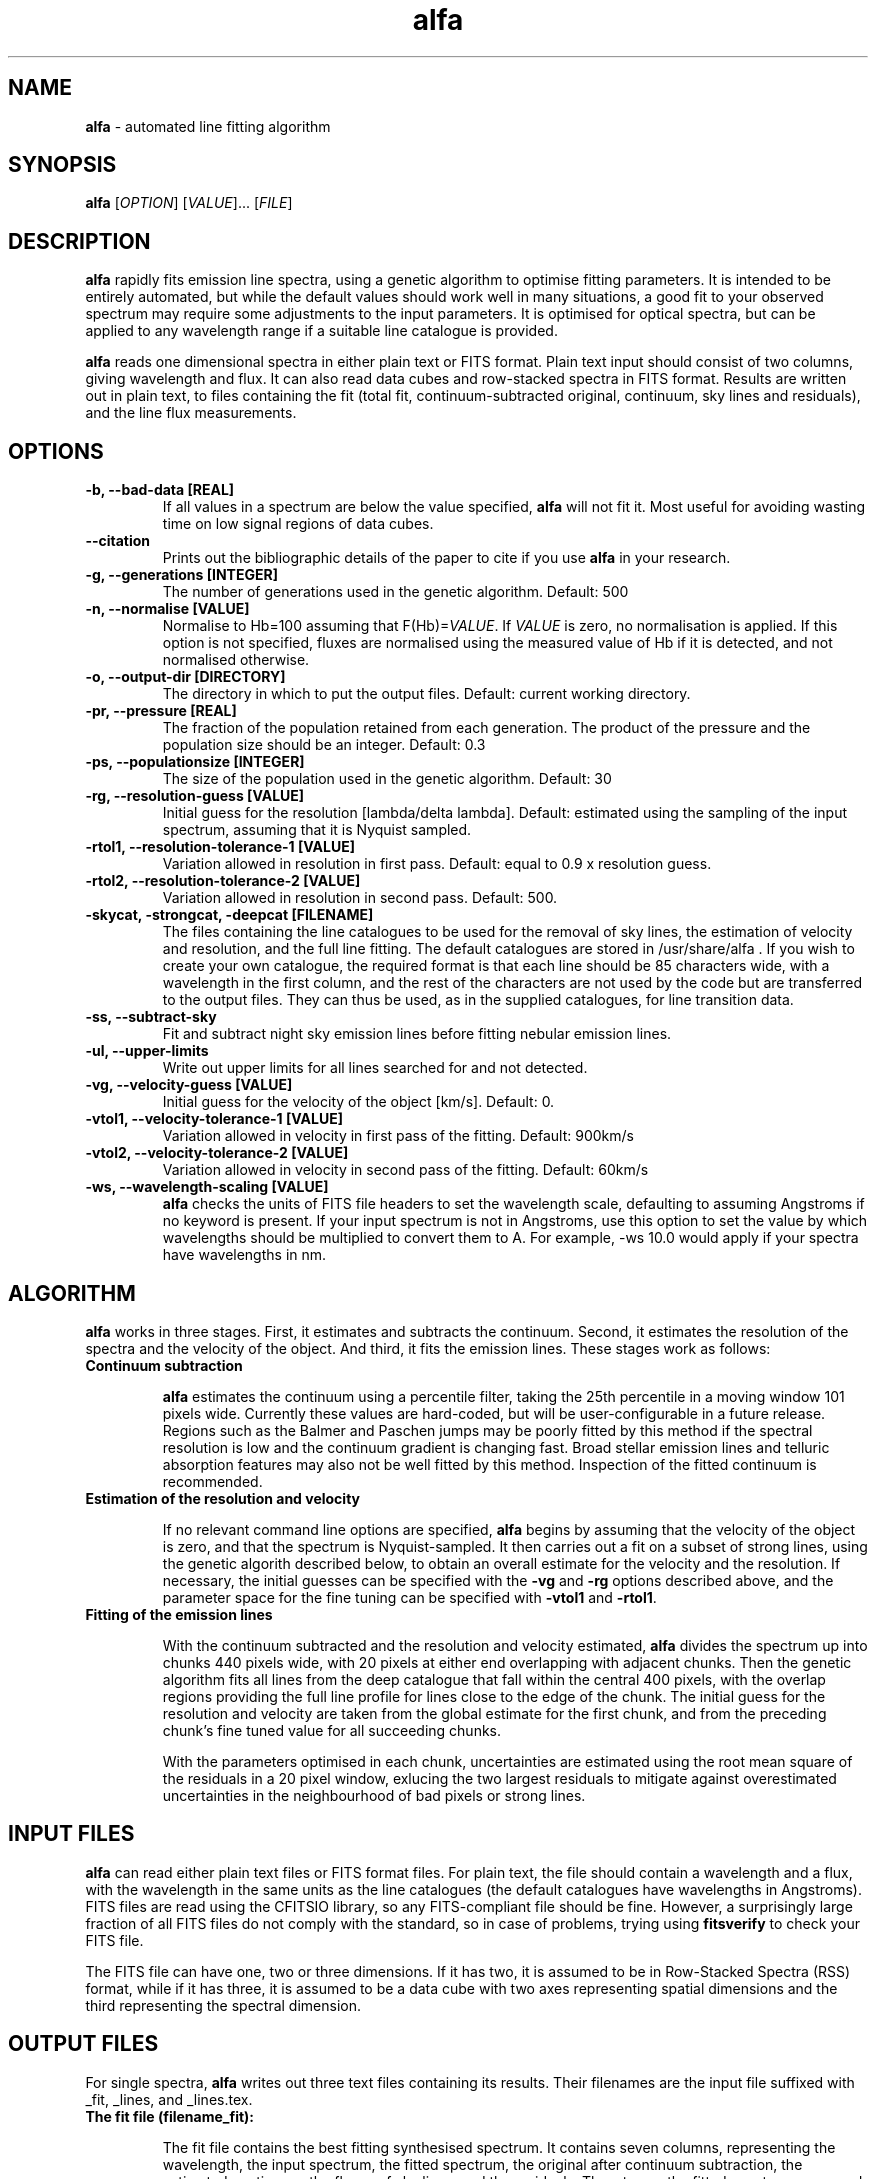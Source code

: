 .\" Manpage for alfa.
.TH alfa 1 "26 Aug 2016" "1.0" "alfa man page"
.SH NAME
\fBalfa\fR \- automated line fitting algorithm
.SH SYNOPSIS
\fBalfa\fR [\fIOPTION\fR] [\fIVALUE\fR]... [\fIFILE\fR]
.SH DESCRIPTION
\fBalfa\fR rapidly fits emission line spectra, using a genetic algorithm to optimise fitting parameters.  It is intended to be entirely automated, but while the default values should work well in many situations, a good fit to your observed spectrum may require some adjustments to the input parameters.  It is optimised for optical spectra, but can be applied to any wavelength range if a suitable line catalogue is provided.
.PP
\fBalfa\fR reads one dimensional spectra in either plain text or FITS format.  Plain text input should consist of two columns, giving wavelength and flux.  It can also read data cubes and row-stacked spectra in FITS format.  Results are written out in plain text, to files containing the fit (total fit, continuum-subtracted original, continuum, sky lines and residuals), and the line flux measurements.
.SH OPTIONS

.TP
.B \-b, \-\-bad-data [REAL]
If all values in a spectrum are below the value specified, \fBalfa\fR will not fit it.  Most useful for avoiding wasting time on low signal regions of data cubes.

.TP
.B \-\-citation
Prints out the bibliographic details of the paper to cite if you use \fBalfa\fR in your research.

.TP
.B \-g, \-\-generations [INTEGER]
The number of generations used in the genetic algorithm. Default: 500

.TP
.B \-n, \-\-normalise [VALUE]
Normalise to Hb=100 assuming that F(Hb)=\fIVALUE\fR.  If \fIVALUE\fR is zero, no normalisation is applied.  If this option is not specified, fluxes are normalised using the measured value of Hb if it is detected, and not normalised otherwise.

.TP
.B \-o, \-\-output\-dir [DIRECTORY]
The directory in which to put the output files. Default: current working directory.

.TP
.B \-pr, \-\-pressure [REAL]
The fraction of the population retained from each generation. The product of the pressure and the population size should be an integer.  Default: 0.3

.TP
.B \-ps, \-\-populationsize [INTEGER]
The size of the population used in the genetic algorithm. Default: 30

.TP
.B \-rg, \-\-resolution\-guess [VALUE]
Initial guess for the resolution [lambda/delta lambda]. Default: estimated using the sampling of the input spectrum, assuming that it is Nyquist sampled.

.TP
.B \-rtol1, \-\-resolution\-tolerance\-1 [VALUE]
Variation allowed in resolution in first pass. Default: equal to 0.9 x resolution guess.

.TP
.B \-rtol2, \-\-resolution\-tolerance\-2 [VALUE]
Variation allowed in resolution in second pass. Default: 500.

.TP
.B \-skycat, \-strongcat, \-deepcat [FILENAME]
The files containing the line catalogues to be used for the removal of sky lines, the estimation of velocity and resolution, and the full line fitting.  The default catalogues are stored in /usr/share/alfa .  If you wish to create your own catalogue, the required format is that each line should be 85 characters wide, with a wavelength in the first column, and the rest of the characters are not used by the code but are transferred to the output files.  They can thus be used, as in the supplied catalogues, for line transition data.

.TP
.B \-ss, \-\-subtract\-sky
Fit and subtract night sky emission lines before fitting nebular emission lines.

.TP
.B \-ul, \-\-upper-limits
Write out upper limits for all lines searched for and not detected.

.TP
.B \-vg, \-\-velocity\-guess [VALUE]
Initial guess for the velocity of the object [km/s]. Default: 0.

.TP
.B \-vtol1, \-\-velocity\-tolerance\-1 [VALUE]
Variation allowed in velocity in first pass of the fitting. Default: 900km/s

.TP
.B \-vtol2, \-\-velocity\-tolerance\-2 [VALUE]
Variation allowed in velocity in second pass of the fitting. Default: 60km/s

.TP
.B \-ws, \-\-wavelength\-scaling [VALUE]
\fBalfa\fR checks the units of FITS file headers to set the wavelength scale, defaulting to assuming Angstroms if no keyword is present.  If your input spectrum is not in Angstroms, use this option to set the value by which wavelengths should be multiplied to convert them to A.  For example, \-ws 10.0 would apply if your spectra have wavelengths in nm.

.SH ALGORITHM

\fBalfa\fR works in three stages.  First, it estimates and subtracts the continuum.  Second, it estimates the resolution of the spectra and the velocity of the object.  And third, it fits the emission lines.  These stages work as follows:

.TP
.B Continuum subtraction

\fBalfa\fR estimates the continuum using a percentile filter, taking the 25th percentile in a moving window 101 pixels wide.  Currently these values are hard-coded, but will be user-configurable in a future release.  Regions such as the Balmer and Paschen jumps may be poorly fitted by this method if the spectral resolution is low and the continuum gradient is changing fast.  Broad stellar emission lines and telluric absorption features may also not be well fitted by this method.  Inspection of the fitted continuum is recommended.

.TP
.B Estimation of the resolution and velocity

If no relevant command line options are specified, \fBalfa\fR begins by assuming that the velocity of the object is zero, and that the spectrum is Nyquist-sampled.  It then carries out a fit on a subset of strong lines, using the genetic algorith described below, to obtain an overall estimate for the velocity and the resolution.  If necessary, the initial guesses can be specified with the \fB-vg\fR and \fB-rg\fR options described above, and the parameter space for the fine tuning can be specified with \fB-vtol1\fR and \fB-rtol1\fR.

.TP
.B Fitting of the emission lines

With the continuum subtracted and the resolution and velocity estimated, \fBalfa\fR divides the spectrum up into chunks 440 pixels wide, with 20 pixels at either end overlapping with adjacent chunks.  Then the genetic algorithm fits all lines from the deep catalogue that fall within the central 400 pixels, with the overlap regions providing the full line profile for lines close to the edge of the chunk.  The initial guess for the resolution and velocity are taken from the global estimate for the first chunk, and from the preceding chunk's fine tuned value for all succeeding chunks.

With the parameters optimised in each chunk, uncertainties are estimated using the root mean square of the residuals in a 20 pixel window, exlucing the two largest residuals to mitigate against overestimated uncertainties in the neighbourhood of bad pixels or strong lines.

.SH INPUT FILES
\fBalfa\fR can read either plain text files or FITS format files.  For plain text, the file should contain a wavelength and a flux, with the wavelength in the same units as the line catalogues (the default catalogues have wavelengths in Angstroms).  FITS files are read using the CFITSIO library, so any FITS-compliant file should be fine.  However, a surprisingly large fraction of all FITS files do not comply with the standard, so in case of problems, trying using \fBfitsverify\fR to check your FITS file.

The FITS file can have one, two or three dimensions.  If it has two, it is assumed to be in Row-Stacked Spectra (RSS) format, while if it has three, it is assumed to be a data cube with two axes representing spatial dimensions and the third representing the spectral dimension.

.SH OUTPUT FILES
For single spectra, \fBalfa\fR writes out three text files containing its results.  Their filenames are the input file suffixed with _fit, _lines, and _lines.tex.

.TP
.B The fit file (filename_fit):

The fit file contains the best fitting synthesised spectrum.  It contains seven columns, representing the wavelength, the input spectrum, the fitted spectrum, the original after continuum subtraction, the estimated continuum, the fluxes of sky lines, and the residuals.  Thus, to see the fitted spectrum, you need to plot columns 1 and 3 of this file.  In gnuplot, one can compare the input and fitted spectra using this command:
    plot 'filename_fit' w l, 'filename_fit' using 1:3 w l

.TP
.B The plain text lines file (filename_lines):

This file contains four columns with parameters of the fitted lines - the observed wavelength, the rest wavelength, the flux, and the uncertainty estimated from the residuals.  This file can be read directly by \fBneat\fR, which determines abundances for photoionised nebulae.

.TP
.B The latex lines file (filename_lines.tex):

This file can be used in publications.  It contains the information in the plain text lines file, as well as the line identification and atomic transition data.

For RSS files and data cubes, \fBalfa\fR currently produces two files per pixel, these being the fit file and the plain text lines file.  Thus, for a data cube you may end up with tens of thousands of files in the output directory.  FITS output will be supported in the next release of \fBalfa\fR.

.SH USAGE NOTES

\fBalfa\fR's default parameters are supposed to work in most cases, but sometimes you might find that it does not converge on the correct wavelength solution.  It searches initially for velocities in the range +/-900km/s, which is very large for Galactic objects.  So, running the code with \fB--resolution-tolerance-1 100.\fR or so may improve your results.

The genetic parameters (population size, number of generations, pressure) are likely to be suitable for most cases.  There is no algorithm yet known for optimising these parameters in a genetic algorithm, so changing them requires trial and error.  In spectra of regions with lots of emission lines, such as 4000-4500 Angstrom, increasing the number of generations can result in a better fit.

.SH SEE ALSO
neat
.SH BUGS
No known bugs. If reporting one, please state which version of \fBalfa\fR you were using, and include input and any output files produced if possible.
.SH AUTHOR
Roger Wesson
